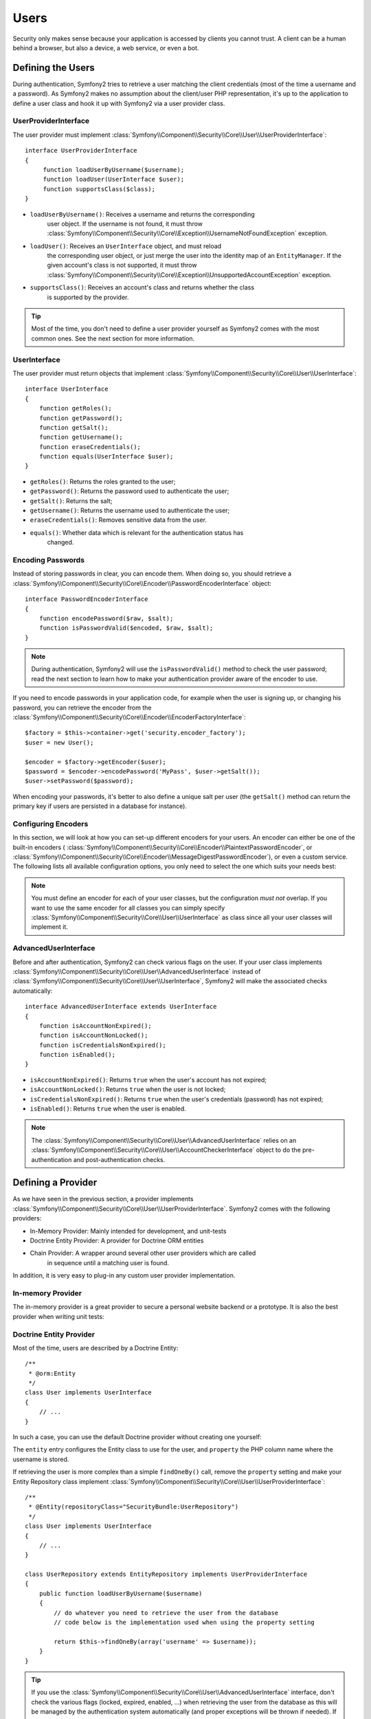 .. index::
   single: Security; Users

Users
=====

Security only makes sense because your application is accessed by clients you
cannot trust. A client can be a human behind a browser, but also a device, a
web service, or even a bot.

Defining the Users
------------------

During authentication, Symfony2 tries to retrieve a user matching the client
credentials (most of the time a username and a password). As Symfony2 makes no
assumption about the client/user PHP representation, it's up to the
application to define a user class and hook it up with Symfony2 via a user
provider class.

.. index::
   single: Security; UserProviderInterface

UserProviderInterface
~~~~~~~~~~~~~~~~~~~~~

The user provider must implement
:class:`Symfony\\Component\\Security\\Core\\User\\UserProviderInterface`::

    interface UserProviderInterface
    {
         function loadUserByUsername($username);
         function loadUser(UserInterface $user);
         function supportsClass($class);
    }

* ``loadUserByUsername()``: Receives a username and returns the corresponding
                            user object. If the username is not found, it must
                            throw :class:`Symfony\\Component\\Security\\Core\\Exception\\UsernameNotFoundException`
                            exception.
* ``loadUser()``: Receives an ``UserInterface`` object, and must reload
                           the corresponding user object, or just merge the user
                           into the identity map of an ``EntityManager``. If the
                           given account's class is not supported, it must throw
                           :class:`Symfony\\Component\\Security\\Core\\Exception\\UnsupportedAccountException`
                           exception.
* ``supportsClass()``: Receives an account's class and returns whether the class
                       is supported by the provider. 

.. tip::

    Most of the time, you don't need to define a user provider yourself as
    Symfony2 comes with the most common ones. See the next section for more
    information.

.. index::
   single: Security; UserInterface

UserInterface
~~~~~~~~~~~~~~~~

The user provider must return objects that implement
:class:`Symfony\\Component\\Security\\Core\\User\\UserInterface`::

    interface UserInterface
    {
        function getRoles();
        function getPassword();
        function getSalt();
        function getUsername();
        function eraseCredentials();
        function equals(UserInterface $user);
    }

* ``getRoles()``: Returns the roles granted to the user;
* ``getPassword()``: Returns the password used to authenticate the user;
* ``getSalt()``: Returns the salt;
* ``getUsername()``: Returns the username used to authenticate the user;
* ``eraseCredentials()``: Removes sensitive data from the user.
* ``equals()``: Whether data which is relevant for the authentication status has
                changed.

.. index::
   single: Security; Password encoding

Encoding Passwords
~~~~~~~~~~~~~~~~~~

Instead of storing passwords in clear, you can encode them. When doing so, you
should retrieve a
:class:`Symfony\\Component\\Security\\Core\\Encoder\\PasswordEncoderInterface`
object::

    interface PasswordEncoderInterface
    {
        function encodePassword($raw, $salt);
        function isPasswordValid($encoded, $raw, $salt);
    }

.. note::

    During authentication, Symfony2 will use the ``isPasswordValid()`` method
    to check the user password; read the next section to learn how to make
    your authentication provider aware of the encoder to use.

If you need to encode passwords in your application code, for example when the
user is signing up, or changing his password, you can retrieve the encoder from
the :class:`Symfony\\Component\\Security\\Core\\Encoder\\EncoderFactoryInterface`::

    $factory = $this->container->get('security.encoder_factory');
    $user = new User();

    $encoder = $factory->getEncoder($user);
    $password = $encoder->encodePassword('MyPass', $user->getSalt());
    $user->setPassword($password);

When encoding your passwords, it's better to also define a unique salt per user
(the ``getSalt()`` method can return the primary key if users are persisted in
a database for instance).

.. index::
   single: Security; Configuring Encoders

Configuring Encoders
~~~~~~~~~~~~~~~~~~~~

In this section, we will look at how you can set-up different encoders for your
users. An encoder can either be one of the built-in encoders (
:class:`Symfony\\Component\\Security\\Core\\Encoder\\PlaintextPasswordEncoder`, or
:class:`Symfony\\Component\\Security\\Core\\Encoder\\MessageDigestPasswordEncoder`),
or even a custom service. The following lists all available configuration
options, you only need to select the one which suits your needs best:

.. configuration-block::

    .. code-block:: yaml

        # app/config/security.yml
        security:
            encoders:
                MyBundle/Entity/MyUser: sha512
                MyBundle/Entity/MyUser: plaintext
                MyBundle/Entity/MyUser:
                    algorithm: sha512
                    encode-as-base64: true
                    iterations: 5
                MyBundle/Entity/MyUser:
                    id: my.custom.encoder.service.id

    .. code-block:: xml

        <!-- app/config/security.xml -->
        <security:config>
            <encoders>
                <encoder class="MyBundle\Entity\MyUser" algorithm="sha512" />
                <encoder class="MyBundle\Entity\MyUser" algorithm="plaintext" />
                <encoder class="MyBundle\Entity\MyUser"
                         algorithm="sha512"
                         encode-as-base64="true"
                         iterations="5"
                         />
                <encoder class="MyBundle\Entity\MyUser"
                         id="my.custom.encoder.service.id"
                         />
            </encoders>
        </security:config>

    .. code-block:: php

        // app/config/security.php
        $container->loadFromExtension('security', array(
            'encoders' => array(
                'MyBundle\Entity\MyUser' => 'sha512',
                'MyBundle\Entity\MyUser' => 'plaintext',
                'MyBundle\Entity\MyUser' => array(
                    'algorithm' => 'sha512',
                    'encode-as-base64' => true,
                    'iterations' => 5,
                ),
                'MyBundle\Entity\MyUser' => array(
                    'id' => 'my.custom.encoder.service.id',
                ),
            ),
        ));

.. note::

    You must define an encoder for each of your user classes, but the
    configuration *must not* overlap. If you want to use the same encoder for
    all classes you can simply specify
    :class:`Symfony\\Component\\Security\\Core\\User\\UserInterface` as class
    since all your user classes will implement it.

.. index::
   single: Security; AdvancedUserInterface

AdvancedUserInterface
~~~~~~~~~~~~~~~~~~~~~~~~

Before and after authentication, Symfony2 can check various flags on the user.
If your user class implements
:class:`Symfony\\Component\\Security\\Core\\User\\AdvancedUserInterface` instead
of :class:`Symfony\\Component\\Security\\Core\\User\\UserInterface`, Symfony2
will make the associated checks automatically::

    interface AdvancedUserInterface extends UserInterface
    {
        function isAccountNonExpired();
        function isAccountNonLocked();
        function isCredentialsNonExpired();
        function isEnabled();
    }

* ``isAccountNonExpired()``: Returns ``true`` when the user's account has
  not expired;
* ``isAccountNonLocked()``: Returns ``true`` when the user is not locked;
* ``isCredentialsNonExpired()``: Returns ``true`` when the user's credentials
  (password) has not expired;
* ``isEnabled()``: Returns ``true`` when the user is enabled.

.. note::

    The :class:`Symfony\\Component\\Security\\Core\\User\\AdvancedUserInterface`
    relies on an
    :class:`Symfony\\Component\\Security\\Core\\User\\AccountCheckerInterface`
    object to do the pre-authentication and post-authentication checks.

.. index::
   single: Security; User Providers

Defining a Provider
-------------------

As we have seen in the previous section, a provider implements
:class:`Symfony\\Component\\Security\\Core\\User\\UserProviderInterface`. Symfony2
comes with the following providers:

* In-Memory Provider: Mainly intended for development, and unit-tests
* Doctrine Entity Provider: A provider for Doctrine ORM entities
* Chain Provider: A wrapper around several other user providers which are called
                  in sequence until a matching user is found.

In addition, it is very easy to plug-in any custom user provider implementation.

.. index::
   single: Security; In-memory user provider

In-memory Provider
~~~~~~~~~~~~~~~~~~

The in-memory provider is a great provider to secure a personal website backend
or a prototype. It is also the best provider when writing unit tests:

.. configuration-block::

    .. code-block:: yaml

        # app/config/security.yml
        security:
            providers:
                main:
                    users:
                        foo: { password: foo, roles: ROLE_USER }
                        bar: { password: bar, roles: [ROLE_USER, ROLE_ADMIN] }

    .. code-block:: xml

        <!-- app/config/security.xml -->
        <config>
            <provider name="main">
                <user name="foo" password="foo" roles="ROLE_USER" />
                <user name="bar" password="bar" roles="ROLE_USER,ROLE_ADMIN" />
            </provider>
        </config>

    .. code-block:: php

        // app/config/security.php
        $container->loadFromExtension('security', array(
            'providers' => array(
                'main' => array('users' => array(
                    'foo' => array('password' => 'foo', 'roles' => 'ROLE_USER'),
                    'bar' => array('password' => 'bar', 'roles' => array('ROLE_USER', 'ROLE_ADMIN')),
                )),
            ),
        ));

.. index::
   single: Security; Doctrine Entity Provider
   single: Doctrine; Doctrine Entity User Provider

Doctrine Entity Provider
~~~~~~~~~~~~~~~~~~~~~~~~

Most of the time, users are described by a Doctrine Entity::

    /**
     * @orm:Entity
     */
    class User implements UserInterface
    {
        // ...
    }

In such a case, you can use the default Doctrine provider without creating one
yourself:

.. configuration-block::

    .. code-block:: yaml

        # app/config/security.yml
        security:
            providers:
                main:
                    entity: { class: SecurityBundle:User, property: username }

    .. code-block:: xml

        <!-- app/config/security.xml -->
        <config>
            <provider name="main">
                <entity class="SecurityBundle:User" property="username" />
            </provider>
        </config>

    .. code-block:: php

        // app/config/security.php
        $container->loadFromExtension('security', array(
            'providers' => array(
                'main' => array(
                    'entity' => array('class' => 'SecurityBundle:User', 'property' => 'username'),
                ),
            ),
        ));

The ``entity`` entry configures the Entity class to use for the user, and
``property`` the PHP column name where the username is stored.

If retrieving the user is more complex than a simple ``findOneBy()`` call,
remove the ``property`` setting and make your Entity Repository class
implement :class:`Symfony\\Component\\Security\\Core\\User\\UserProviderInterface`::

    /**
     * @Entity(repositoryClass="SecurityBundle:UserRepository")
     */
    class User implements UserInterface
    {
        // ...
    }

    class UserRepository extends EntityRepository implements UserProviderInterface
    {
        public function loadUserByUsername($username)
        {
            // do whatever you need to retrieve the user from the database
            // code below is the implementation used when using the property setting

            return $this->findOneBy(array('username' => $username));
        }
    }

.. tip::

    If you use the
    :class:`Symfony\\Component\\Security\\Core\\User\\AdvancedUserInterface`
    interface, don't check the various flags (locked, expired, enabled, ...)
    when retrieving the user from the database as this will be managed by the
    authentication system automatically (and proper exceptions will be thrown
    if needed). If you have special flags, override the default
    :class:`Symfony\\Component\\Security\\Core\\User\\AccountCheckerInterface`
    implementation.


.. index::
   single: Security; Chain Provider
   
Chain Provider
~~~~~~~~~~~~~~

The chain user provider is typically used as default provider to allow fallback
between several other user providers.

.. configuration-block::

    .. code-block:: yaml
    
        # app/config/security.yml
        security:
            providers:
                default_provider:
                    providers: [in_memory, dao_provider]
                in_memory:
                    users:
                        foo: { password: test }
                dao_provider:
                    entity: { class: MyBundle:User, property: username }
                    
    .. code-block:: xml
    
        <!-- app/config/security.xml -->
        <config>
            <provider name="default_provider" providers="in_memory, dao_provider" />
            <provider name="in_memory">
                <user name="foo" password="test" />
            </provider>
            <provider name="dao_provider">
                <entity class="MyBundle:User" property="username" />
            </provider>
        </config>
        
    .. code-block:: php
    
        // app/config/security.php
        $container->loadFromExtension('security', array(
            'providers' => array(
                'default_provider' => array(
                    'providers' => array('in_memory', 'dao_provider')
                ),
                'in_memory' => array(
                    'users' => array(
                        'foo' => array('password' => 'test')
                    )
                ),
                'dao_provider' => array(
                    'entity' => array(
                        'class' => 'MyBundle:User',
                        'property' => 'username',
                    )
                )
            )
        ));

.. index::
   single: Security; Custom User Provider
   single: Doctrine; Doctrine Document User Provider

Custom User Provider
~~~~~~~~~~~~~~~~~~~~

Lastly, you can always set-up a custom user provider when none of the built-in
user providers suits your needs. In this example, we will set-up a user provider
using Doctrine Mongo DB.

We assume that you have the DoctrineMongoDBBundle already installed. This bundle
ships with a user provider similar to the built-in entity provider, but for 
documents.

First, we need to wire the user provider service with the Dependency Injection
container, and second, we need to define this custom user provider in the 
security configuration.

.. configuration-block::

    .. code-block:: yaml

        # app/config/security.yml
        services:
            my.mongodb.provider:
                parent: doctrine.odm.mongodb.security.user.provider
                arguments: [MyBundle:User, username]
        
        security:
            providers:
                custom_provider:
                    id: my.mongodb.provider
        
    .. code-block:: xml

        <!-- app/config/security.xml -->
        <services>
            <service id="my.mongodb.provider" parent="doctrine.odm.mongodb.security.user.provider">
                <argument>MyBundle:User</argument>
                <argument>username</argument>
            </service>
        </services>
        
        <security:config>
            <provider name="custom_provider" id="my.mongodb.provider" />
        </security:config>

    .. code-block:: php

        // app/config/security.php
        $container
            ->setDefinition('my.mongodb.provider', new DefinitionDecorator('doctrine.odm.mongodb.security.user.provider'))
            ->addArgument('MyBundle:User')
            ->addArgument('username')
        ;
        
        $container->loadFromExtension('security', array(
            'providers' => array(
                'custom_provider' => array(
                    'id' => 'my.mongodb.provider'
                )
            )
        ));

The first argument configures the Document class to use for the user, and the
second argument defines the PHP column name where the username is stored.

If retrieving the user is more complex than a simple ``findOneBy()`` call,
remove the second argument and make your Document Repository class
implement :class:`Symfony\\Component\\Security\\Core\\User\\UserProviderInterface`::

    /**
     * @Document(repositoryClass="SecurityBundle:UserRepository")
     */
    class User implements UserInterface
    {
        // ...
    }

    class UserRepository extends DocumentRepository implements UserProviderInterface
    {
        public function loadUserByUsername($username)
        {
            // do whatever you need to retrieve the user from the database
            // code below is the implementation used when using the property setting

            return $this->findOneBy(array('username' => $username));
        }
    }

.. tip::

    If you use the
    :class:`Symfony\\Component\\Security\\Core\\User\\AdvancedUserInterface`
    interface, don't check the various flags (locked, expired, enabled, ...)
    when retrieving the user from the database as this will be managed by the
    authentication system automatically (and proper exceptions will be thrown
    if needed). If you have special flags, override the default
    :class:`Symfony\\Component\\Security\\Core\\User\\AccountCheckerInterface`
    implementation.

Retrieving the User
-------------------

After authentication, the user can be accessed via the security context::

    $user = $container->get('security.context')->getToken()->getUser();

.. index::
   single: Security; Roles

Roles
-----

A User can have as many roles as needed. Roles are usually defined as strings,
but they can be any object implementing
:class:`Symfony\\Component\\Security\\Core\\Role\\RoleInterface` (roles are always
objects internally). Roles defined as strings should begin with the ``ROLE_``
prefix to be automatically managed by Symfony2.

The roles are used by the access decision manager to secure resources. Read
the :doc:`Authorization </book/security/authorization>` document to learn
more about access control, roles, and voters.

.. tip::

    If you define your own roles with a dedicated Role class, don't use the
    ``ROLE_`` prefix.

.. index::
   single: Security; Roles (Hierarchical)

Hierarchical Roles
~~~~~~~~~~~~~~~~~~

Instead of associating many roles to users, you can define role inheritance
rules by creating a role hierarchy:

.. configuration-block::

    .. code-block:: yaml

        # app/config/security.yml
        security:
            role_hierarchy:
                ROLE_ADMIN:       ROLE_USER
                ROLE_SUPER_ADMIN: [ROLE_USER, ROLE_ADMIN, ROLE_ALLOWED_TO_SWITCH]

    .. code-block:: xml

        <!-- app/config/security.xml -->
        <config>
            <role-hierarchy>
                <role id="ROLE_ADMIN">ROLE_USER</role>
                <role id="ROLE_SUPER_ADMIN">ROLE_USER,ROLE_ADMIN,ROLE_ALLOWED_TO_SWITCH</role>
            </role-hierarchy>
        </config>

    .. code-block:: php

        // app/config/security.php
        $container->loadFromExtension('security', array(
            'role_hierarchy' => array(
                'ROLE_ADMIN'       => 'ROLE_USER',
                'ROLE_SUPER_ADMIN' => array('ROLE_USER', 'ROLE_ADMIN', 'ROLE_ALLOWED_TO_SWITCH'),
            ),
        ));

In the above configuration, users with 'ROLE_ADMIN' role will also have the
'ROLE_USER' role. The 'ROLE_SUPER_ADMIN' role has multiple inheritance.
